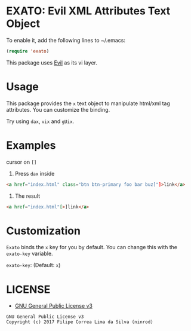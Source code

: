 * EXATO: Evil XML Attributes Text Object

[[https://travis-ci.org/ninrod/exato][https://travis-ci.org/ninrod/exato.png]]
# [[https://melpa.org/#/exato][https://melpa.org/packages/exato.svg]]

[[https://www.w3schools.in/wp-content/uploads/2014/07/HTML-attribute.jpg][https://www.w3schools.in/wp-content/uploads/2014/07/HTML-attribute.jpg]]

To enable it, add the following lines to ~/.emacs:

#+BEGIN_SRC emacs-lisp
(require 'exato)
#+END_SRC

This package uses [[https://github.com/emacs-evil/evil][Evil]] as its vi layer.

* Usage

This package provides the =x= text object to manipulate html/xml tag attributes. You can customize the binding.

Try using =dax=, =vix= and =gUix=.
* Examples
cursor on =[]=

1. Press =dax= inside

#+BEGIN_SRC html
<a href="index.html" class="btn btn-primary foo bar buz["]>link</a>
#+END_SRC

2. The result

#+BEGIN_SRC html
<a href="index.html"[>]link</a>
#+END_SRC

* Customization

=Exato= binds the =x= key for you by default. You can change this with the =exato-key= variable.

=exato-key=: (Default: =x=)

* LICENSE

- [[https://www.gnu.org/licenses/gpl-3.0.en.html][GNU General Public License v3]]
#+BEGIN_SRC text
GNU General Public License v3
Copyright (c) 2017 Filipe Correa Lima da Silva (ninrod)
#+END_SRC

